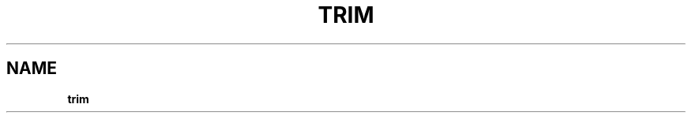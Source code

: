 .\" generated with Ronn/v0.7.3
.\" http://github.com/rtomayko/ronn/tree/0.7.3
.
.TH "TRIM" "" "March 2017" "lovasko" "m_trie"
.
.SH "NAME"
\fBtrim\fR
